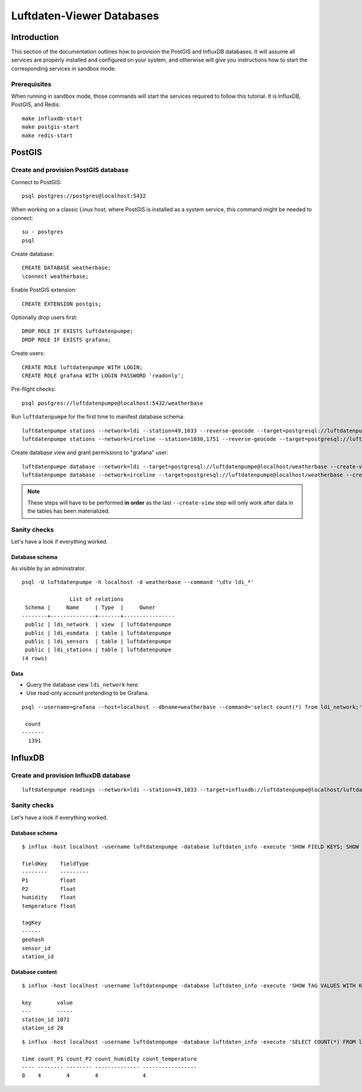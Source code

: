 ##########################
Luftdaten-Viewer Databases
##########################


************
Introduction
************

This section of the documentation outlines how to provision the PostGIS and
InfluxDB databases. It will assume all services are properly installed and
configured on your system, and otherwise will give you instructions how to
start the corresponding services in sandbox mode.

Prerequisites
=============

When running in sandbox mode, those commands will start the services required
to follow this tutorial. It is InfluxDB, PostGIS, and Redis::

    make influxdb-start
    make postgis-start
    make redis-start



*******
PostGIS
*******

Create and provision PostGIS database
=====================================

Connect to PostGIS::

    psql postgres://postgres@localhost:5432

When working on a classic Linux host, where PostGIS is installed as a system
service, this command might be needed to connect::

    su - postgres
    psql

Create database::

    CREATE DATABASE weatherbase;
    \connect weatherbase;

Enable PostGIS extension::

    CREATE EXTENSION postgis;

Optionally drop users first::

    DROP ROLE IF EXISTS luftdatenpumpe;
    DROP ROLE IF EXISTS grafana;

Create users::

    CREATE ROLE luftdatenpumpe WITH LOGIN;
    CREATE ROLE grafana WITH LOGIN PASSWORD 'readonly';

Pre-flight checks::

    psql postgres://luftdatenpumpe@localhost:5432/weatherbase

Run ``luftdatenpumpe`` for the first time to manifest database schema::

    luftdatenpumpe stations --network=ldi --station=49,1033 --reverse-geocode --target=postgresql://luftdatenpumpe@localhost/weatherbase --progress
    luftdatenpumpe stations --network=irceline --station=1030,1751 --reverse-geocode --target=postgresql://luftdatenpumpe@localhost/weatherbase --progress

Create database view and grant permissions to "grafana" user::

    luftdatenpumpe database --network=ldi --target=postgresql://luftdatenpumpe@localhost/weatherbase --create-view --grant-user=grafana
    luftdatenpumpe database --network=irceline --target=postgresql://luftdatenpumpe@localhost/weatherbase --create-view --grant-user=grafana

.. note::

    These steps will have to be performed **in order** as the last ``--create-view``
    step will only work after data in the tables has been materialized.


Sanity checks
=============
Let's have a look if everything worked.


Database schema
---------------
As visible by an administrator.
::

    psql -U luftdatenpumpe -h localhost -d weatherbase --command '\dtv ldi_*'

                   List of relations
     Schema |     Name     | Type  |     Owner
    --------+--------------+-------+----------------
     public | ldi_network  | view  | luftdatenpumpe
     public | ldi_osmdata  | table | luftdatenpumpe
     public | ldi_sensors  | table | luftdatenpumpe
     public | ldi_stations | table | luftdatenpumpe
    (4 rows)

Data
----
- Query the database view ``ldi_network`` here.
- Use read-only account pretending to be Grafana.
::

    psql --username=grafana --host=localhost --dbname=weatherbase --command='select count(*) from ldi_network;'

     count
    -------
      1391


********
InfluxDB
********

Create and provision InfluxDB database
======================================
::

    luftdatenpumpe readings --network=ldi --station=49,1033 --target=influxdb://luftdatenpumpe@localhost/luftdaten_info


Sanity checks
=============
Let's have a look if everything worked.

Database schema
---------------
::

    $ influx -host localhost -username luftdatenpumpe -database luftdaten_info -execute 'SHOW FIELD KEYS; SHOW TAG KEYS;'

    fieldKey    fieldType
    --------    ---------
    P1          float
    P2          float
    humidity    float
    temperature float

    tagKey
    ------
    geohash
    sensor_id
    station_id

Database content
----------------
::

    $ influx -host localhost -username luftdatenpumpe -database luftdaten_info -execute 'SHOW TAG VALUES WITH KEY = station_id;'

    key        value
    ---        -----
    station_id 1071
    station_id 28

::

    $ influx -host localhost -username luftdatenpumpe -database luftdaten_info -execute 'SELECT COUNT(*) FROM ldi_readings;'

    time count_P1 count_P2 count_humidity count_temperature
    ---- -------- -------- -------------- -----------------
    0    4        4        4              4
